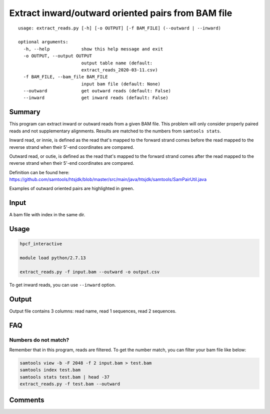 Extract inward/outward oriented pairs from BAM file
===================================

::

	usage: extract_reads.py [-h] [-o OUTPUT] [-f BAM_FILE] (--outward | --inward)

	optional arguments:
	  -h, --help            show this help message and exit
	  -o OUTPUT, --output OUTPUT
	                        output table name (default:
	                        extract_reads_2020-03-11.csv)
	  -f BAM_FILE, --bam_file BAM_FILE
	                        input bam file (default: None)
	  --outward             get outward reads (default: False)
	  --inward              get inward reads (default: False)

Summary
^^^^^^^

This program can extract inward or outward reads from a given BAM file. This problem will only consider properly paired reads and not supplementary alignments. Results are matched to the numbers from ``samtools stats``.

Inward read, or innie, is defined as the read that's mapped to the forward strand comes before the read mapped to the reverse strand when their 5'-end coordinates are compared.

Outward read, or outie, is defined as the read that's mapped to the forward strand comes after the read mapped to the reverse strand when their 5'-end coordinates are compared.

Definition can be found here: https://github.com/samtools/htsjdk/blob/master/src/main/java/htsjdk/samtools/SamPairUtil.java

Examples of outward oriented pairs are highlighted in green. 

.. image:: ../../images/igv_pairs_reads.png
	:align: center


Input
^^^^^

A bam file with index in the same dir.

Usage
^^^^^

.. code:: bash

	hpcf_interactive

	module load python/2.7.13

	extract_reads.py -f input.bam --outward -o output.csv

To get inward reads, you can use ``--inward`` option.

Output
^^^^^^

Output file contains 3 columns: read name, read 1 sequences, read 2 sequences.


FAQ
^^^

Numbers do not match?
---------------------

Remember that in this program, reads are filtered. To get the number match, you can filter your bam file like below: 

.. code:: bash

	samtools view -b -F 2048 -f 2 input.bam > test.bam
	samtools index test.bam
	samtools stats test.bam | head -37
	extract_reads.py -f test.bam --outward

Comments
^^^^^^^^

.. disqus::
    :disqus_identifier: NGS_pipelines

